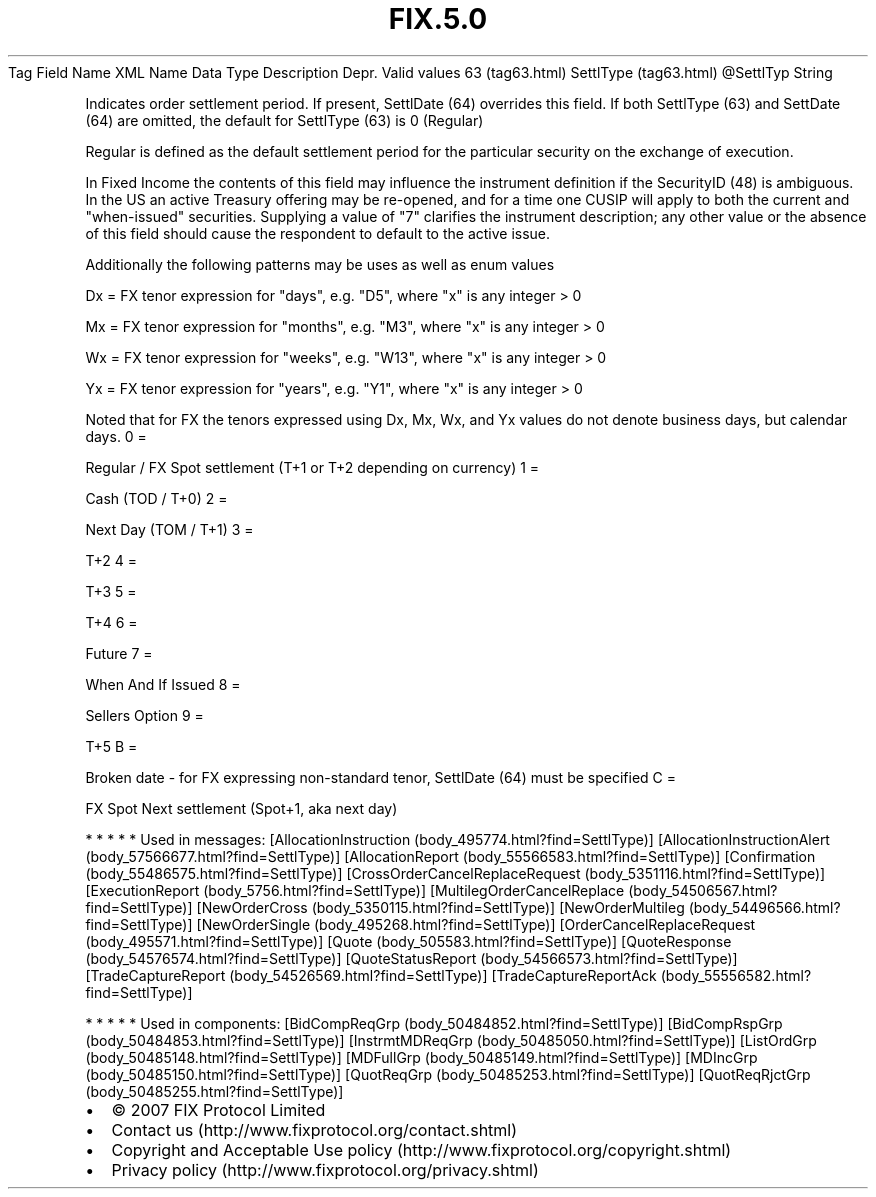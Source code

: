 .TH FIX.5.0 "" "" "Tag #63"
Tag
Field Name
XML Name
Data Type
Description
Depr.
Valid values
63 (tag63.html)
SettlType (tag63.html)
\@SettlTyp
String
.PP
Indicates order settlement period. If present, SettlDate (64)
overrides this field. If both SettlType (63) and SettDate (64) are
omitted, the default for SettlType (63) is 0 (Regular)
.PP
Regular is defined as the default settlement period for the
particular security on the exchange of execution.
.PP
In Fixed Income the contents of this field may influence the
instrument definition if the SecurityID (48) is ambiguous. In the
US an active Treasury offering may be re-opened, and for a time one
CUSIP will apply to both the current and "when-issued" securities.
Supplying a value of "7" clarifies the instrument description; any
other value or the absence of this field should cause the
respondent to default to the active issue.
.PP
Additionally the following patterns may be uses as well as enum
values
.PP
Dx = FX tenor expression for "days", e.g. "D5", where "x" is any
integer > 0
.PP
Mx = FX tenor expression for "months", e.g. "M3", where "x" is any
integer > 0
.PP
Wx = FX tenor expression for "weeks", e.g. "W13", where "x" is any
integer > 0
.PP
Yx = FX tenor expression for "years", e.g. "Y1", where "x" is any
integer > 0
.PP
Noted that for FX the tenors expressed using Dx, Mx, Wx, and Yx
values do not denote business days, but calendar days.
0
=
.PP
Regular / FX Spot settlement (T+1 or T+2 depending on currency)
1
=
.PP
Cash (TOD / T+0)
2
=
.PP
Next Day (TOM / T+1)
3
=
.PP
T+2
4
=
.PP
T+3
5
=
.PP
T+4
6
=
.PP
Future
7
=
.PP
When And If Issued
8
=
.PP
Sellers Option
9
=
.PP
T+5
B
=
.PP
Broken date - for FX expressing non-standard tenor, SettlDate (64)
must be specified
C
=
.PP
FX Spot Next settlement (Spot+1, aka next day)
.PP
   *   *   *   *   *
Used in messages:
[AllocationInstruction (body_495774.html?find=SettlType)]
[AllocationInstructionAlert (body_57566677.html?find=SettlType)]
[AllocationReport (body_55566583.html?find=SettlType)]
[Confirmation (body_55486575.html?find=SettlType)]
[CrossOrderCancelReplaceRequest (body_5351116.html?find=SettlType)]
[ExecutionReport (body_5756.html?find=SettlType)]
[MultilegOrderCancelReplace (body_54506567.html?find=SettlType)]
[NewOrderCross (body_5350115.html?find=SettlType)]
[NewOrderMultileg (body_54496566.html?find=SettlType)]
[NewOrderSingle (body_495268.html?find=SettlType)]
[OrderCancelReplaceRequest (body_495571.html?find=SettlType)]
[Quote (body_505583.html?find=SettlType)]
[QuoteResponse (body_54576574.html?find=SettlType)]
[QuoteStatusReport (body_54566573.html?find=SettlType)]
[TradeCaptureReport (body_54526569.html?find=SettlType)]
[TradeCaptureReportAck (body_55556582.html?find=SettlType)]
.PP
   *   *   *   *   *
Used in components:
[BidCompReqGrp (body_50484852.html?find=SettlType)]
[BidCompRspGrp (body_50484853.html?find=SettlType)]
[InstrmtMDReqGrp (body_50485050.html?find=SettlType)]
[ListOrdGrp (body_50485148.html?find=SettlType)]
[MDFullGrp (body_50485149.html?find=SettlType)]
[MDIncGrp (body_50485150.html?find=SettlType)]
[QuotReqGrp (body_50485253.html?find=SettlType)]
[QuotReqRjctGrp (body_50485255.html?find=SettlType)]

.PD 0
.P
.PD

.PP
.PP
.IP \[bu] 2
© 2007 FIX Protocol Limited
.IP \[bu] 2
Contact us (http://www.fixprotocol.org/contact.shtml)
.IP \[bu] 2
Copyright and Acceptable Use policy (http://www.fixprotocol.org/copyright.shtml)
.IP \[bu] 2
Privacy policy (http://www.fixprotocol.org/privacy.shtml)
